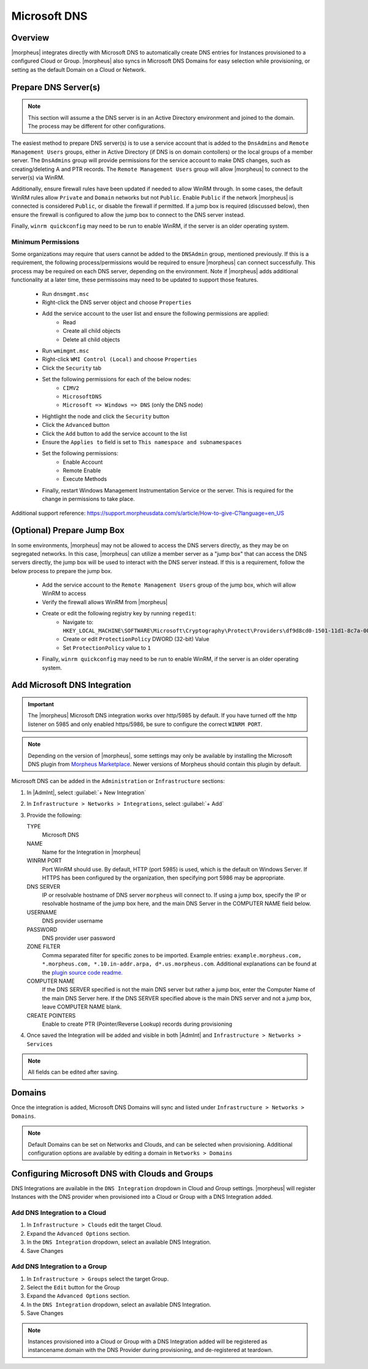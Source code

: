 Microsoft DNS
-------------

Overview
^^^^^^^^

|morpheus| integrates directly with  Microsoft DNS to automatically create DNS entries for Instances provisioned to a configured Cloud or Group. |morpheus| also syncs in Microsoft DNS Domains for easy selection while provisioning, or setting as the default Domain on a Cloud or Network.

Prepare DNS Server(s)
^^^^^^^^^^^^^^^^^^^^^

.. note:: 
    This section will assume a the DNS server is in an Active Directory environment and joined to the domain.  The process may be different for other configurations.

The easiest method to prepare DNS server(s) is to use a service account that is added to the ``DnsAdmins`` and ``Remote Management Users`` groups, either in Active Directory (if DNS is on domain contollers) or the local groups of a member server. 
The ``DnsAdmins`` group will provide permissions for the service account to make DNS changes, such as creating/deleting A and PTR records.  The ``Remote Management Users`` group will allow |morpheus| to connect to the server(s) via WinRM.

Additionally, ensure firewall rules have been updated if needed to allow WinRM through.  In some cases, the default WinRM rules allow ``Private`` and ``Domain`` networks but not ``Public``.  Enable ``Public`` if the network |morpheus| is 
connected is considered ``Public``, or disable the firewall if permitted.  If a jump box is required (discussed below), then ensure the firewall is configured to allow the jump box to connect to the DNS server instead.

Finally, ``winrm quickconfig`` may need to be run to enable WinRM, if the server is an older operating system.

Minimum Permissions
```````````````````

Some organizations may require that users cannot be added to the ``DNSAdmin`` group, mentioned previously.  If this is a requirement, the following process/permissions would be required to ensure |morpheus| can connect successfully.  
This process may be required on each DNS server, depending on the environment.  Note if |morpheus| adds additional functionality at a later time, these permissoins may need to be updated to support those features.

  * Run ``dnsmgmt.msc``
  * Right-click the DNS server object and choose ``Properties``
  * Add the service account to the user list and ensure the following permissions are applied:
     * Read
     * Create all child objects
     * Delete all child objects
  * Run ``wmimgmt.msc``
  * Right-click ``WMI Control (Local)`` and choose ``Properties``
  * Click the ``Security`` tab
  * Set the following permissions for each of the below nodes:
     * ``CIMV2``
     * ``MicrosoftDNS``
     * ``Microsoft => Windows => DNS`` (only the DNS node)
  * Hightlight the node and click the ``Security`` button
  * Click the ``Advanced`` button
  * Click the ``Add`` button to add the service account to the list
  * Ensure the ``Applies to`` field is set to ``This namespace and subnamespaces``
  * Set the following permissions:
     * Enable Account
     * Remote Enable
     * Execute Methods
  * Finally, restart Windows Management Instrumentation Service or the server. This is required for the change in permissions to take place.

Additional support reference:  `https://support.morpheusdata.com/s/article/How-to-give-C?language=en_US <https://support.morpheusdata.com/s/article/How-to-give-C?language=en_US>`_

(Optional) Prepare Jump Box
^^^^^^^^^^^^^^^^^^^^^^^^^^^

In some environments, |morpheus| may not be allowed to access the DNS servers directly, as they may be on segregated networks.  In this case, |morpheus| can utilize a member server as a "jump box" that can access the DNS servers directly, the jump box 
will be used to interact with the DNS server instead.  If this is a requirement, follow the below process to prepare the jump box.

  * Add the service account to the ``Remote Management Users`` group of the jump box, which will allow WinRM to access
  * Verify the firewall allows WinRM from |morpheus|
  * Create or edit the following registry key by running ``regedit``:
     * Navigate to:
       ``HKEY_LOCAL_MACHINE\SOFTWARE\Microsoft\Cryptography\Protect\Providers\df9d8cd0-1501-11d1-8c7a-00c04fc297eb``
     * Create or edit ``ProtectionPolicy`` DWORD (32-bit) Value
     * Set ``ProtectionPolicy`` value to ``1``
  * Finally, ``winrm quickconfig`` may need to be run to enable WinRM, if the server is an older operating system.

Add Microsoft DNS Integration
^^^^^^^^^^^^^^^^^^^^^^^^^^^^^

.. IMPORTANT::
    The |morpheus| Microsoft DNS integration works over http/5985 by default.  If you have turned off the http listener on 5985 and only enabled https/5986, be sure to configure the correct ``WINRM PORT``.

.. note::
    Depending on the version of |morpheus|, some settings may only be available by installing the Microsoft DNS plugin from `Morpheus Marketplace <https://share.morpheusdata.com/msdns-plugin/about>`_.  Newer versions of Morpheus should contain this plugin by default.

Microsoft DNS can be added in the ``Administration`` or ``Infrastructure`` sections:

#. In |AdmInt|, select :guilabel:`+ New Integration`
#. In ``Infrastructure > Networks > Integrations``, select :guilabel:`+ Add`
#. Provide the following:

   TYPE
    Microsoft DNS
   NAME
    Name for the Integration in |morpheus|
   WINRM PORT
    Port WinRM should use.  By default, HTTP (port 5985) is used, which is the default on Windows Server.  If HTTPS has been configured by the organization, then specifying port 5986 may be appropriate.
   DNS SERVER
    IP or resolvable hostname of DNS server ``morpheus`` will connect to. If using a jump box, specify the IP or resolvable hostname of the jump box here, and the main DNS Server in the COMPUTER NAME field below.
   USERNAME
    DNS provider username
   PASSWORD
    DNS provider user password
   ZONE FILTER
    Comma separated filter for specific zones to be imported.  Example entries: ``example.morpheus.com, *.morpheus.com, *.10.in-addr.arpa, d*.us.morpheus.com``.  Additional explanations can be found at the `plugin source code readme. <https://github.com/gomorpheus/morpheus-msdns-plugin?tab=readme-ov-file#configuring>`_
   COMPUTER NAME
    If the DNS SERVER specified is not the main DNS server but rather a jump box, enter the Computer Name of the main DNS Server here. If the DNS SERVER specified above is the main DNS server and not a jump box, leave COMPUTER NAME blank.
   CREATE POINTERS
    Enable to create PTR (Pointer/Reverse Lookup) records during provisioning

#. Once saved the Integration will be added and visible in both |AdmInt| and ``Infrastructure > Networks > Services``

.. NOTE:: All fields can be edited after saving.

Domains
^^^^^^^

Once the integration is added, Microsoft DNS Domains will sync and listed under ``Infrastructure > Networks > Domains``.

.. NOTE::
    Default Domains can be set on Networks and Clouds, and can be selected when provisioning. Additional configuration options are available by editing a domain in ``Networks > Domains``

Configuring Microsoft DNS with Clouds and Groups
^^^^^^^^^^^^^^^^^^^^^^^^^^^^^^^^^^^^^^^^^^^^^^^^

DNS Integrations are available in the ``DNS Integration`` dropdown in Cloud and Group settings. |morpheus| will register Instances with the DNS provider when provisioned into a Cloud or Group with a DNS Integration added.

Add DNS Integration to a Cloud
``````````````````````````````

#. In ``Infrastructure > Clouds`` edit the target Cloud.
#. Expand the ``Advanced Options`` section.
#. In the ``DNS Integration`` dropdown, select an available DNS Integration.
#. Save Changes

Add DNS Integration to a Group
``````````````````````````````

#. In ``Infrastructure > Groups`` select the target Group.
#. Select the ``Edit`` button for the Group
#. Expand the ``Advanced Options`` section.
#. In the ``DNS Integration`` dropdown, select an available DNS Integration.
#. Save Changes

.. NOTE:: Instances provisioned into a Cloud or Group with a DNS Integration added will be registered as instancename.domain with the DNS Provider during provisioning, and de-registered at teardown.
